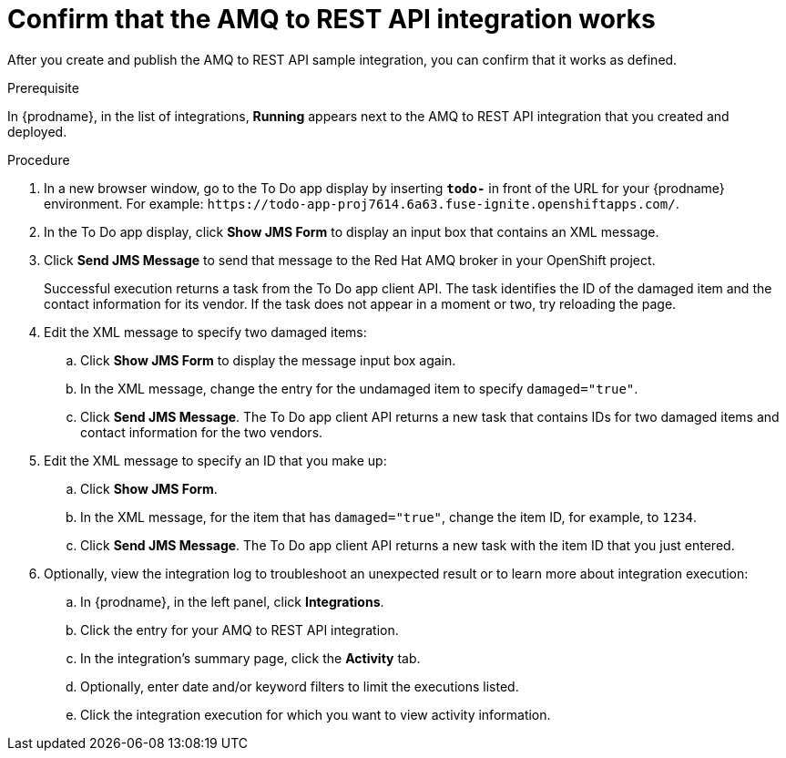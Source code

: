 // Module included in the following assemblies:
// amq2api_intro.adoc

[id='amq2api-confirm-works_{context}']
= Confirm that the AMQ to REST API integration works

After you create and publish the AMQ to REST API sample integration, 
you can confirm that it works as defined. 

.Prerequisite
In {prodname}, in the list of integrations, 
*Running* appears next to the AMQ to REST API 
integration that you created and deployed. 

.Procedure

. In a new browser window, go to the To Do app display by
inserting `*todo-*` in front of the URL
for your {prodname} environment. For example: 
`\https://todo-app-proj7614.6a63.fuse-ignite.openshiftapps.com/`.
. In the To Do app display, click *Show JMS Form* to display an
input box that contains an XML message.
. Click *Send JMS Message* to send that message
to the Red Hat AMQ broker in your OpenShift project.
+
Successful execution returns a task from the To Do app client API. The task
identifies the ID of the damaged item and the contact information for its
vendor. If the task does not appear in a moment or two, try reloading the
page. 
. Edit the XML message to specify two damaged items:
.. Click *Show JMS Form* to display the message input box again.
.. In the XML message, change the entry for the undamaged item to
specify `damaged="true"`.
.. Click *Send JMS Message*. The To Do app client API returns a new
task that contains IDs for two damaged items and contact information for
the two vendors.
. Edit the XML message to specify an ID that you make up:
.. Click *Show JMS Form*.
.. In the XML message, for the item that has `damaged="true"`, change the item
ID, for example, to `1234`.
.. Click *Send JMS Message*. The To Do app client API returns a new
task with the item ID that you just entered.

. Optionally, view the integration log to troubleshoot an
unexpected result or to learn more about integration execution: 

.. In {prodname}, in the left panel, click *Integrations*.
.. Click the entry for your AMQ to REST API integration.
.. In the integration's summary page, click the *Activity* tab.
.. Optionally, enter date and/or keyword filters to limit the executions
listed.
.. Click the integration execution for which you want to view activity information.
